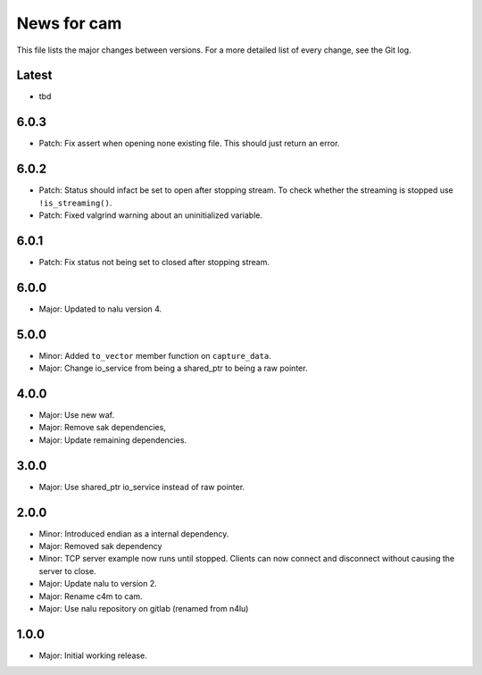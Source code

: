 News for cam
============

This file lists the major changes between versions. For a more detailed list of
every change, see the Git log.

Latest
------
* tbd

6.0.3
-----
* Patch: Fix assert when opening none existing file. This should just return
  an error.

6.0.2
-----
* Patch: Status should infact be set to open after stopping stream.
  To check whether the streaming is stopped use ``!is_streaming()``.
* Patch: Fixed valgrind warning about an uninitialized variable.

6.0.1
-----
* Patch: Fix status not being set to closed after stopping stream.

6.0.0
-----
* Major: Updated to nalu version 4.

5.0.0
-----
* Minor: Added ``to_vector`` member function on ``capture_data``.
* Major: Change io_service from being a shared_ptr to being a raw pointer.

4.0.0
-----
* Major: Use new waf.
* Major: Remove sak dependencies,
* Major: Update remaining dependencies.

3.0.0
-----
* Major: Use shared_ptr io_service instead of raw pointer.

2.0.0
-----
* Minor: Introduced endian as a internal dependency.
* Major: Removed sak dependency
* Minor: TCP server example now runs until stopped. Clients can now connect and
  disconnect without causing the server to close.
* Major: Update nalu to version 2.
* Major: Rename c4m to cam.
* Major: Use nalu repository on gitlab (renamed from n4lu)

1.0.0
-----
* Major: Initial working release.
